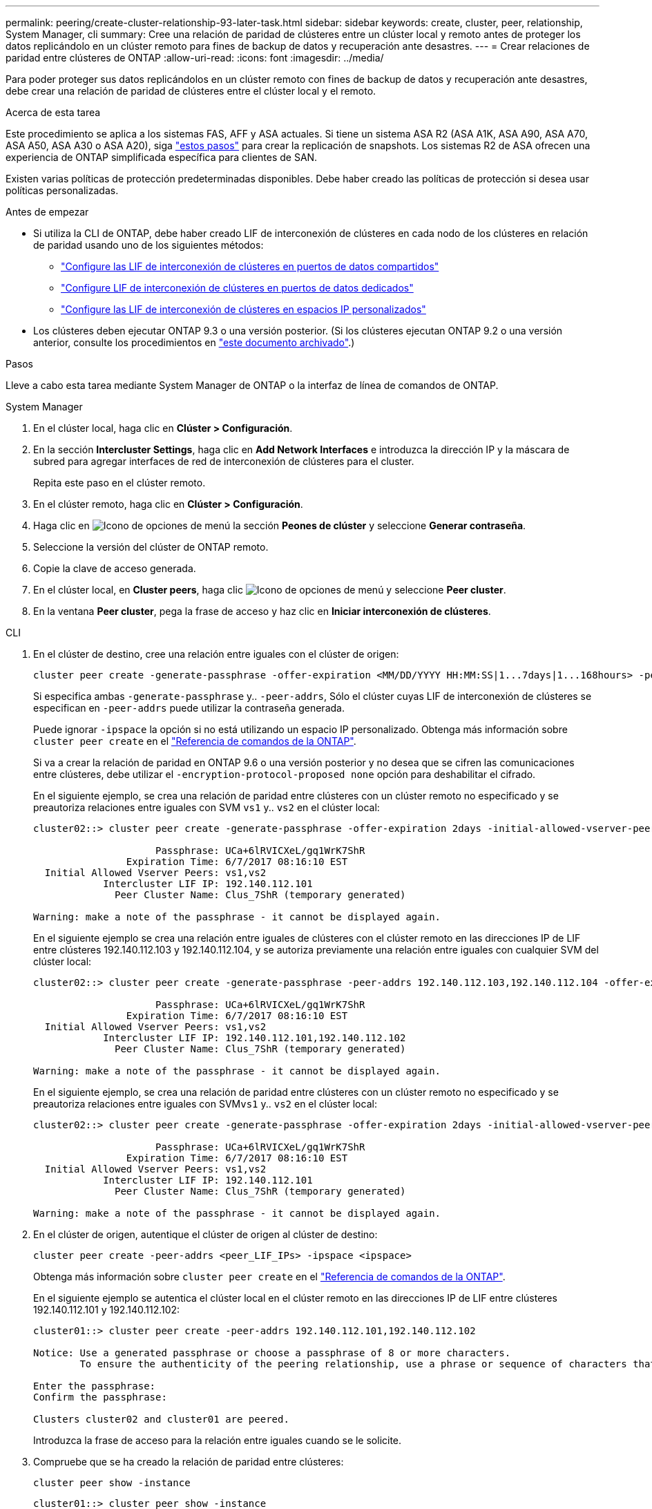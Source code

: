 ---
permalink: peering/create-cluster-relationship-93-later-task.html 
sidebar: sidebar 
keywords: create, cluster, peer, relationship, System Manager, cli 
summary: Cree una relación de paridad de clústeres entre un clúster local y remoto antes de proteger los datos replicándolo en un clúster remoto para fines de backup de datos y recuperación ante desastres. 
---
= Crear relaciones de paridad entre clústeres de ONTAP
:allow-uri-read: 
:icons: font
:imagesdir: ../media/


[role="lead"]
Para poder proteger sus datos replicándolos en un clúster remoto con fines de backup de datos y recuperación ante desastres, debe crear una relación de paridad de clústeres entre el clúster local y el remoto.

.Acerca de esta tarea
Este procedimiento se aplica a los sistemas FAS, AFF y ASA actuales. Si tiene un sistema ASA R2 (ASA A1K, ASA A90, ASA A70, ASA A50, ASA A30 o ASA A20), siga link:https://docs.netapp.com/us-en/asa-r2/data-protection/snapshot-replication.html["estos pasos"^] para crear la replicación de snapshots. Los sistemas R2 de ASA ofrecen una experiencia de ONTAP simplificada específica para clientes de SAN.

Existen varias políticas de protección predeterminadas disponibles. Debe haber creado las políticas de protección si desea usar políticas personalizadas.

.Antes de empezar
* Si utiliza la CLI de ONTAP, debe haber creado LIF de interconexión de clústeres en cada nodo de los clústeres en relación de paridad usando uno de los siguientes métodos:
+
** link:configure-intercluster-lifs-share-data-ports-task.html["Configure las LIF de interconexión de clústeres en puertos de datos compartidos"]
** link:configure-intercluster-lifs-use-dedicated-ports-task.html["Configure LIF de interconexión de clústeres en puertos de datos dedicados"]
** link:configure-intercluster-lifs-use-ports-own-networks-task.html["Configure las LIF de interconexión de clústeres en espacios IP personalizados"]


* Los clústeres deben ejecutar ONTAP 9.3 o una versión posterior. (Si los clústeres ejecutan ONTAP 9.2 o una versión anterior, consulte los procedimientos en link:https://library.netapp.com/ecm/ecm_download_file/ECMLP2494079["este documento archivado"^].)


.Pasos
Lleve a cabo esta tarea mediante System Manager de ONTAP o la interfaz de línea de comandos de ONTAP.

[role="tabbed-block"]
====
.System Manager
--
. En el clúster local, haga clic en *Clúster > Configuración*.
. En la sección *Intercluster Settings*, haga clic en *Add Network Interfaces* e introduzca la dirección IP y la máscara de subred para agregar interfaces de red de interconexión de clústeres para el cluster.
+
Repita este paso en el clúster remoto.

. En el clúster remoto, haga clic en *Clúster > Configuración*.
. Haga clic en image:icon_kabob.gif["Icono de opciones de menú"] la sección *Peones de clúster* y seleccione *Generar contraseña*.
. Seleccione la versión del clúster de ONTAP remoto.
. Copie la clave de acceso generada.
. En el clúster local, en *Cluster peers*, haga clic image:icon_kabob.gif["Icono de opciones de menú"] y seleccione *Peer cluster*.
. En la ventana *Peer cluster*, pega la frase de acceso y haz clic en *Iniciar interconexión de clústeres*.


--
.CLI
--
. En el clúster de destino, cree una relación entre iguales con el clúster de origen:
+
[source, cli]
----
cluster peer create -generate-passphrase -offer-expiration <MM/DD/YYYY HH:MM:SS|1...7days|1...168hours> -peer-addrs <peer_LIF_IPs> -initial-allowed-vserver-peers <svm_name|*> -ipspace <ipspace>
----
+
Si especifica ambas `-generate-passphrase` y.. `-peer-addrs`, Sólo el clúster cuyas LIF de interconexión de clústeres se especifican en `-peer-addrs` puede utilizar la contraseña generada.

+
Puede ignorar `-ipspace` la opción si no está utilizando un espacio IP personalizado. Obtenga más información sobre `cluster peer create` en el link:https://docs.netapp.com/us-en/ontap-cli/cluster-peer-create.html["Referencia de comandos de la ONTAP"^].

+
Si va a crear la relación de paridad en ONTAP 9.6 o una versión posterior y no desea que se cifren las comunicaciones entre clústeres, debe utilizar el `-encryption-protocol-proposed none` opción para deshabilitar el cifrado.

+
En el siguiente ejemplo, se crea una relación de paridad entre clústeres con un clúster remoto no especificado y se preautoriza relaciones entre iguales con SVM `vs1` y.. `vs2` en el clúster local:

+
[listing]
----
cluster02::> cluster peer create -generate-passphrase -offer-expiration 2days -initial-allowed-vserver-peers vs1,vs2

                     Passphrase: UCa+6lRVICXeL/gq1WrK7ShR
                Expiration Time: 6/7/2017 08:16:10 EST
  Initial Allowed Vserver Peers: vs1,vs2
            Intercluster LIF IP: 192.140.112.101
              Peer Cluster Name: Clus_7ShR (temporary generated)

Warning: make a note of the passphrase - it cannot be displayed again.
----
+
En el siguiente ejemplo se crea una relación entre iguales de clústeres con el clúster remoto en las direcciones IP de LIF entre clústeres 192.140.112.103 y 192.140.112.104, y se autoriza previamente una relación entre iguales con cualquier SVM del clúster local:

+
[listing]
----
cluster02::> cluster peer create -generate-passphrase -peer-addrs 192.140.112.103,192.140.112.104 -offer-expiration 2days -initial-allowed-vserver-peers *

                     Passphrase: UCa+6lRVICXeL/gq1WrK7ShR
                Expiration Time: 6/7/2017 08:16:10 EST
  Initial Allowed Vserver Peers: vs1,vs2
            Intercluster LIF IP: 192.140.112.101,192.140.112.102
              Peer Cluster Name: Clus_7ShR (temporary generated)

Warning: make a note of the passphrase - it cannot be displayed again.
----
+
En el siguiente ejemplo, se crea una relación de paridad entre clústeres con un clúster remoto no especificado y se preautoriza relaciones entre iguales con SVM``vs1`` y.. `vs2` en el clúster local:

+
[listing]
----
cluster02::> cluster peer create -generate-passphrase -offer-expiration 2days -initial-allowed-vserver-peers vs1,vs2

                     Passphrase: UCa+6lRVICXeL/gq1WrK7ShR
                Expiration Time: 6/7/2017 08:16:10 EST
  Initial Allowed Vserver Peers: vs1,vs2
            Intercluster LIF IP: 192.140.112.101
              Peer Cluster Name: Clus_7ShR (temporary generated)

Warning: make a note of the passphrase - it cannot be displayed again.
----
. En el clúster de origen, autentique el clúster de origen al clúster de destino:
+
[source, cli]
----
cluster peer create -peer-addrs <peer_LIF_IPs> -ipspace <ipspace>
----
+
Obtenga más información sobre `cluster peer create` en el link:https://docs.netapp.com/us-en/ontap-cli/cluster-peer-create.html["Referencia de comandos de la ONTAP"^].

+
En el siguiente ejemplo se autentica el clúster local en el clúster remoto en las direcciones IP de LIF entre clústeres 192.140.112.101 y 192.140.112.102:

+
[listing]
----
cluster01::> cluster peer create -peer-addrs 192.140.112.101,192.140.112.102

Notice: Use a generated passphrase or choose a passphrase of 8 or more characters.
        To ensure the authenticity of the peering relationship, use a phrase or sequence of characters that would be hard to guess.

Enter the passphrase:
Confirm the passphrase:

Clusters cluster02 and cluster01 are peered.
----
+
Introduzca la frase de acceso para la relación entre iguales cuando se le solicite.

. Compruebe que se ha creado la relación de paridad entre clústeres:
+
[source, cli]
----
cluster peer show -instance
----
+
[listing]
----
cluster01::> cluster peer show -instance

                               Peer Cluster Name: cluster02
                   Remote Intercluster Addresses: 192.140.112.101, 192.140.112.102
              Availability of the Remote Cluster: Available
                             Remote Cluster Name: cluster2
                             Active IP Addresses: 192.140.112.101, 192.140.112.102
                           Cluster Serial Number: 1-80-123456
                  Address Family of Relationship: ipv4
            Authentication Status Administrative: no-authentication
               Authentication Status Operational: absent
                                Last Update Time: 02/05 21:05:41
                    IPspace for the Relationship: Default
----
. Compruebe la conectividad y el estado de los nodos en la relación de paridad:
+
[source, cli]
----
cluster peer health show
----
+
[listing]
----
cluster01::> cluster peer health show
Node       cluster-Name                Node-Name
             Ping-Status               RDB-Health Cluster-Health  Avail…
---------- --------------------------- ---------  --------------- --------
cluster01-01
           cluster02                   cluster02-01
             Data: interface_reachable
             ICMP: interface_reachable true       true            true
                                       cluster02-02
             Data: interface_reachable
             ICMP: interface_reachable true       true            true
cluster01-02
           cluster02                   cluster02-01
             Data: interface_reachable
             ICMP: interface_reachable true       true            true
                                       cluster02-02
             Data: interface_reachable
             ICMP: interface_reachable true       true            true
----


--
====


== Otras maneras de hacerlo en ONTAP

[cols="2"]
|===
| Para ejecutar estas tareas con... | Ver este contenido... 


| System Manager Classic (disponible con ONTAP 9.7 y versiones anteriores) | link:https://docs.netapp.com/us-en/ontap-system-manager-classic/volume-disaster-prep/index.html["Información general de preparación para la recuperación ante desastres de volúmenes"^] 
|===